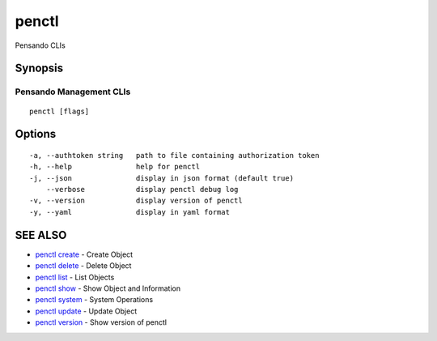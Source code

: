.. _penctl:

penctl
------

Pensando CLIs

Synopsis
~~~~~~~~



--------------------------
 Pensando Management CLIs 
--------------------------


::

  penctl [flags]

Options
~~~~~~~

::

  -a, --authtoken string   path to file containing authorization token
  -h, --help               help for penctl
  -j, --json               display in json format (default true)
      --verbose            display penctl debug log
  -v, --version            display version of penctl
  -y, --yaml               display in yaml format

SEE ALSO
~~~~~~~~

* `penctl create <penctl_create.rst>`_ 	 - Create Object
* `penctl delete <penctl_delete.rst>`_ 	 - Delete Object
* `penctl list <penctl_list.rst>`_ 	 - List Objects
* `penctl show <penctl_show.rst>`_ 	 - Show Object and Information
* `penctl system <penctl_system.rst>`_ 	 - System Operations
* `penctl update <penctl_update.rst>`_ 	 - Update Object
* `penctl version <penctl_version.rst>`_ 	 - Show version of penctl

